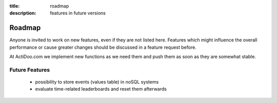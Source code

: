 :title: roadmap
:description: features in future versions

Roadmap
-------

Anyone is invited to work on new features, even if they are not listed here.
Features which might influence the overall performance or cause greater changes should be discussed in a feature request before.

At ActiDoo.com we implement new functions as we need them and push them as soon as they are somewhat stable.

Future Features
===============
   - possibility to store events (values table) in noSQL systems
   - evaluate time-related leaderboards and reset them afterwards